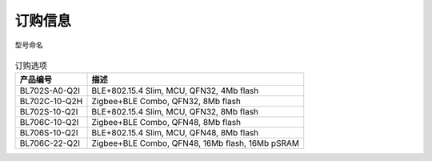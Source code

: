 ============
订购信息
============

.. figure:: ../../picture/Partnumber.svg
   :align: center

   型号命名

.. table:: 订购选项 

    +----------------+------------------------------------------------------+
    |  产品编号      | 描述                                                 |
    +================+======================================================+
    | BL702S-A0-Q2I  |  BLE+802.15.4 Slim, MCU, QFN32, 4Mb flash            |
    +----------------+------------------------------------------------------+
    | BL702C-10-Q2H  | Zigbee+BLE Combo, QFN32, 8Mb flash                   |
    +----------------+------------------------------------------------------+
    | BL702S-10-Q2I  | BLE+802.15.4 Slim, MCU, QFN32, 8Mb flash             |
    +----------------+------------------------------------------------------+
    | BL706C-10-Q2I  | Zigbee+BLE Combo, QFN48, 8Mb flash                   |
    +----------------+------------------------------------------------------+
    | BL706S-10-Q2I  | BLE+802.15.4 Slim, MCU, QFN48, 8Mb flash             |
    +----------------+------------------------------------------------------+
    | BL706C-22-Q2I  | Zigbee+BLE Combo, QFN48, 16Mb flash, 16Mb pSRAM      |
    +----------------+------------------------------------------------------+
